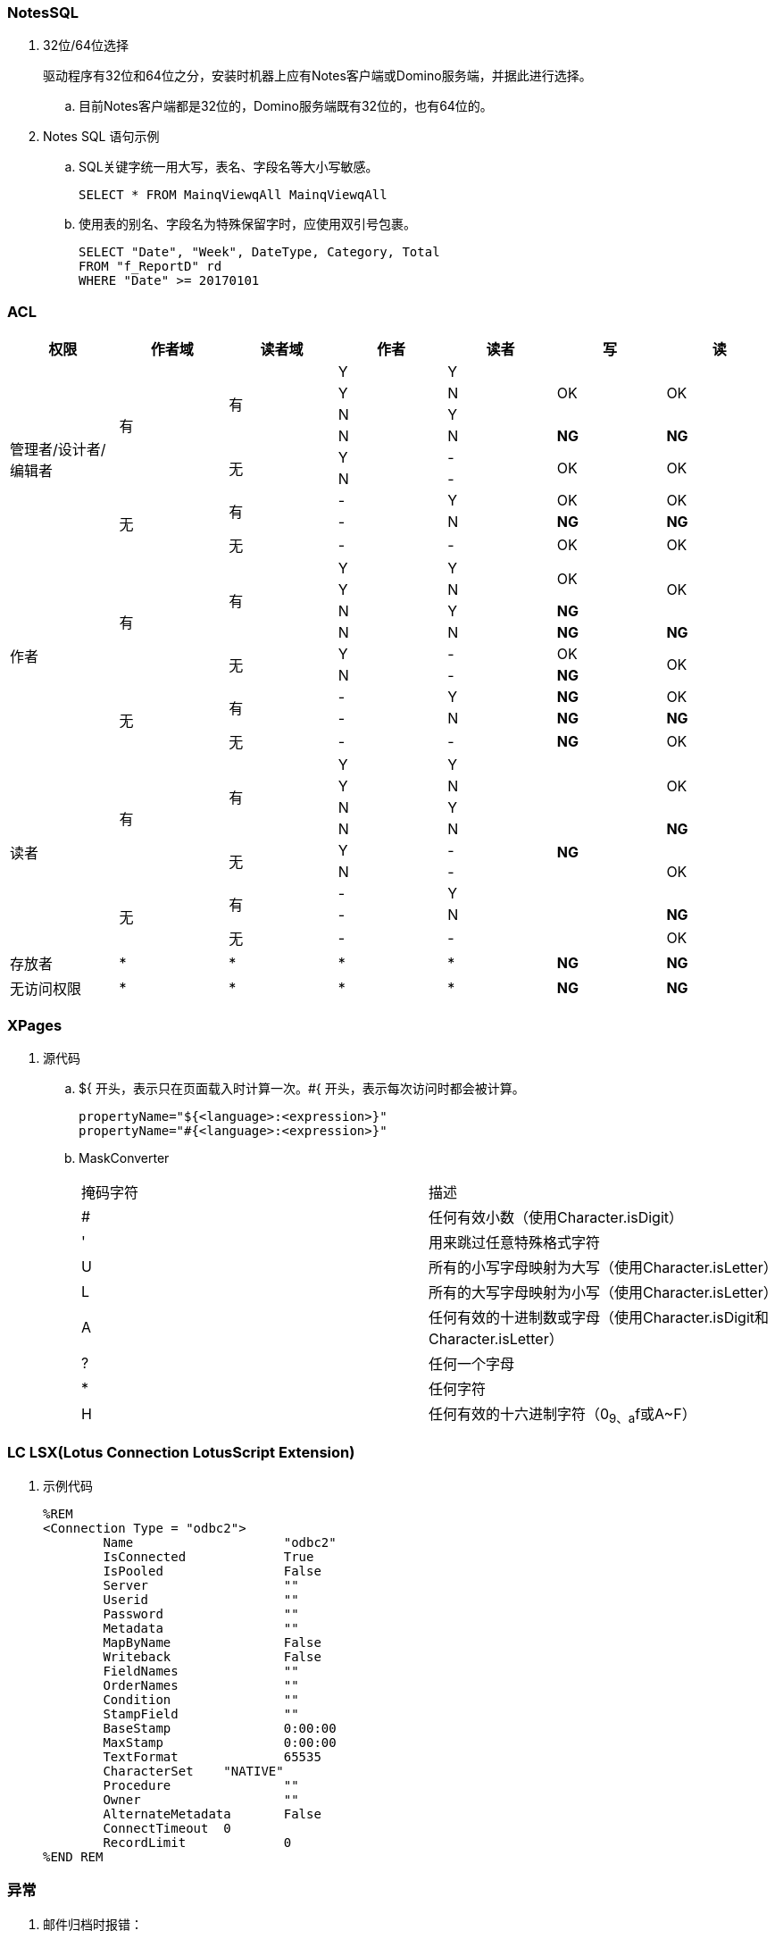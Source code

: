 === NotesSQL
. 32位/64位选择
+
驱动程序有32位和64位之分，安装时机器上应有Notes客户端或Domino服务端，并据此进行选择。

.. 目前Notes客户端都是32位的，Domino服务端既有32位的，也有64位的。

. Notes SQL 语句示例

.. SQL关键字统一用大写，表名、字段名等大小写敏感。
+
----
SELECT * FROM MainqViewqAll MainqViewqAll
----

.. 使用表的别名、字段名为特殊保留字时，应使用双引号包裹。
+
----
SELECT "Date", "Week", DateType, Category, Total
FROM "f_ReportD" rd
WHERE "Date" >= 20170101
----

=== ACL

[cols="^.^,^.^,^.^,^.^,^.^,^.^,^.^"]
|===
|权限 |作者域 |读者域 |作者 |读者 |写 |读


.9+|管理者/设计者/编辑者 .6+|有 .4+|有 |Y |Y .3+|OK .3+|OK
|Y |N
|N |Y
|N |N |[red yellow-background]*NG* |[red yellow-background]*NG*
.2+|无 |Y |- .2+|OK .2+|OK
|N |-
.3+|无 .2+|有 |- |Y |OK |OK
|- |N |[red yellow-background]*NG* |[red yellow-background]*NG*
|无 |- |- |OK |OK


.9+|作者 .6+|有 .4+|有 |Y |Y .2+|OK .3+|OK
|Y |N
|N |Y |[blue]*NG*
|N |N |[red yellow-background]*NG* |[red yellow-background]*NG*
.2+|无 |Y |- |OK .2+|OK
|N |- |[blue]*NG*
.3+|无 .2+|有 |- |Y |[blue]*NG* |OK
|- |N |[red yellow-background]*NG* |[red yellow-background]*NG*
|无 |- |- |[blue]*NG* |OK


.9+|读者 .6+|有 .4+|有 |Y |Y .9+|[blue]*NG* .3+|OK
|Y |N
|N |Y
|N |N |[red yellow-background]*NG*
.2+|无 |Y |- .3+|OK
|N |-
.3+|无 .2+|有 |- |Y
|- |N |[red yellow-background]*NG*
|无 |- |- |OK


|存放者 |* |* |* |* |[blue]*NG* |[blue]*NG*


|无访问权限 |* |* |* |* |[blue]*NG* |[blue]*NG*


|===

=== XPages

. 源代码

.. ${ 开头，表示只在页面载入时计算一次。#{ 开头，表示每次访问时都会被计算。
+
----
propertyName="${<language>:<expression>}"
propertyName="#{<language>:<expression>}"
----

.. MaskConverter
+
[cols="^.^,^.^"]
|===
|掩码字符 |描述
|# |任何有效小数（使用Character.isDigit）
|' |用来跳过任意特殊格式字符
|U |所有的小写字母映射为大写（使用Character.isLetter）
|L |所有的大写字母映射为小写（使用Character.isLetter）
|A |任何有效的十进制数或字母（使用Character.isDigit和Character.isLetter）
|? |任何一个字母
|* |任何字符
|H |任何有效的十六进制字符（0~9、a~f或A~F）
|===

=== LC LSX(Lotus Connection LotusScript Extension)

. 示例代码
+
----
%REM
<Connection Type = "odbc2">
	Name			"odbc2"
	IsConnected		True
	IsPooled		False
	Server			""
	Userid			""
	Password		""
	Metadata		""
	MapByName		False
	Writeback		False
	FieldNames		""
	OrderNames		""
	Condition		""
	StampField		""
	BaseStamp		0:00:00
	MaxStamp		0:00:00
	TextFormat		65535
	CharacterSet    "NATIVE"
	Procedure		""
	Owner			""
	AlternateMetadata	False
	ConnectTimeout	0
	RecordLimit		0
%END REM
----

=== 异常

. 邮件归档时报错：
+
----
Notes error: This server is not permitted to passthru to the specified server
----
+
解决方法：创建代理，删除"archive profile"
+
----
Dim se  As New NotesSession
Dim db  As NotesDatabase
Dim doc As NotesDocument

Set db = se.CurrentDatabase
Set doc = db.GetProfileDocument("archive profile")

If doc.RemovePermanently(True) = True Then
	Msgbox("The archive profile document is removed!")
Else
	Msgbox("Error!")
End If
----
